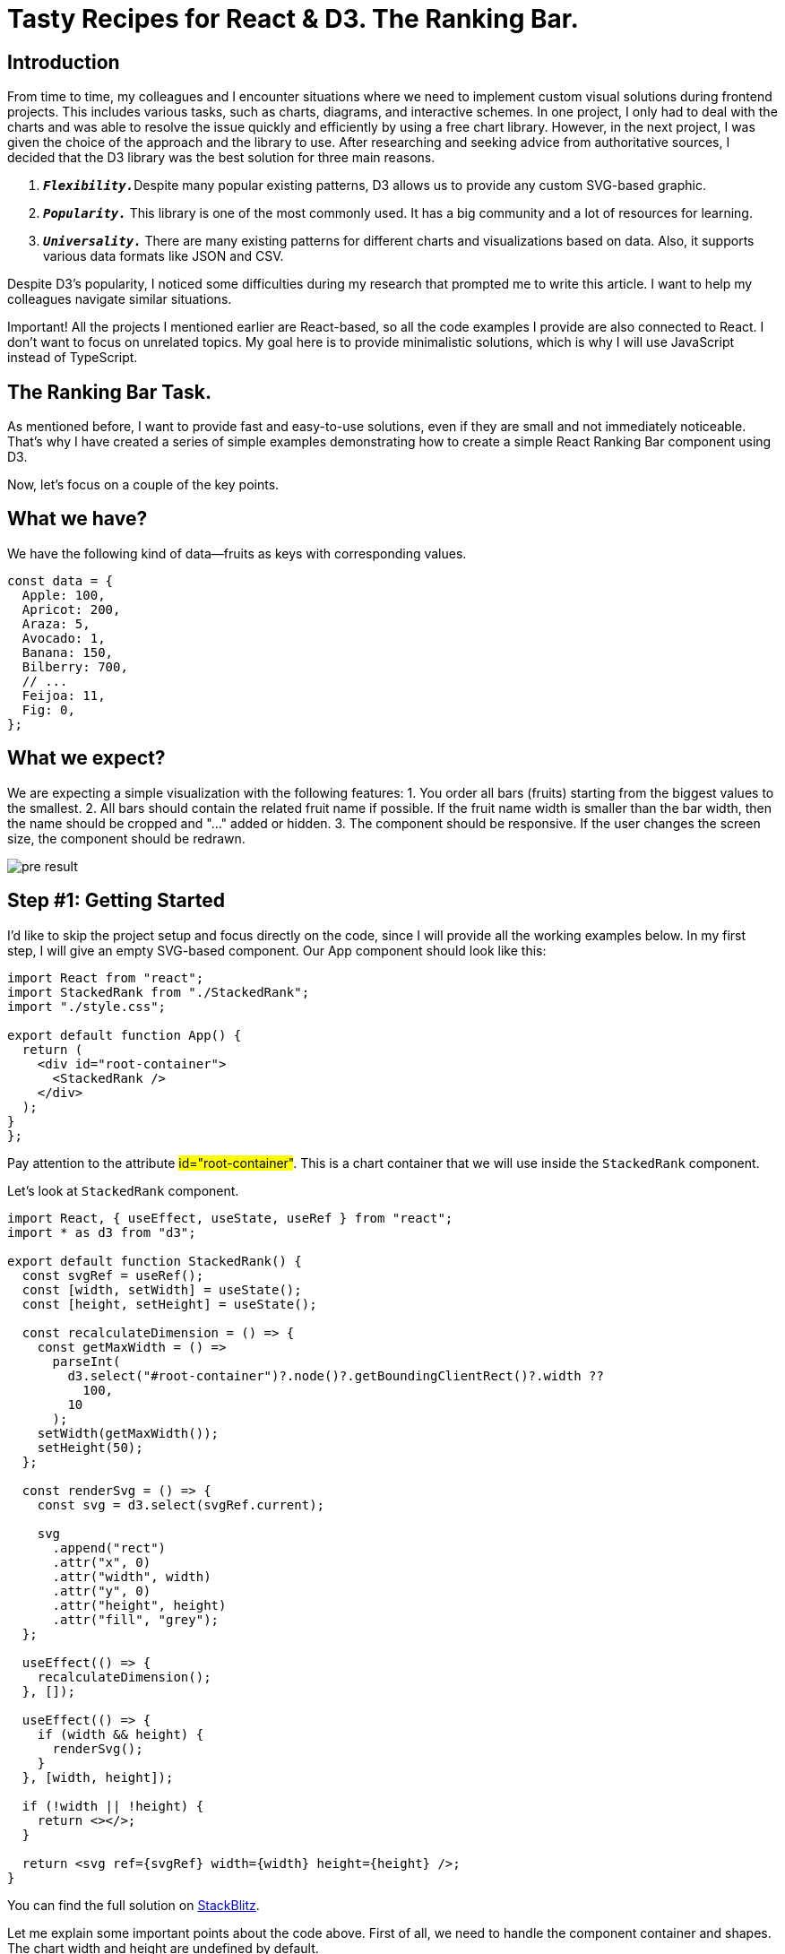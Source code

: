 = Tasty Recipes for React & D3. The Ranking Bar.

== Introduction
From time to time, my colleagues and I encounter situations where we need to implement custom visual solutions during frontend projects. This includes various tasks, such as charts, diagrams, and interactive schemes. In one project, I only had to deal with the charts and was able to resolve the issue quickly and efficiently by using a free chart library. However, in the next project, I was given the choice of the approach and the library to use. After researching and seeking advice from authoritative sources, I decided that the D3 library was the best solution for three main reasons.

1. ``**__Flexibility.__**``Despite many popular existing patterns, D3 allows us to provide any custom SVG-based graphic.
2. ``**__Popularity.__**`` This library is one of the most commonly used. It has a big community and a lot of resources for learning.
3. ``**__Universality.__**`` There are many existing patterns for different charts and visualizations based on data. Also, it supports various data formats like JSON and CSV.

Despite D3's popularity, I noticed some difficulties during my research that prompted me to write this article. I want to help my colleagues navigate similar situations.

Important! All the projects I mentioned earlier are React-based, so all the code examples I provide are also connected to React. I don't want to focus on unrelated topics. My goal here is to provide minimalistic solutions, which is why I will use JavaScript instead of TypeScript.

== The Ranking Bar Task.

As mentioned before, I want to provide fast and easy-to-use solutions, even if they are small and not immediately noticeable. That's why I have created a series of simple examples demonstrating how to create a simple React Ranking Bar component using D3.

Now, let's focus on a couple of the key points.

== What we have?

We have the following kind of data—fruits as keys with corresponding values.

[, js]
----
const data = {
  Apple: 100,
  Apricot: 200,
  Araza: 5,
  Avocado: 1,
  Banana: 150,
  Bilberry: 700,
  // ...
  Feijoa: 11,
  Fig: 0,
};
----

== What we expect?

We are expecting a simple visualization with the following features:
1. You order all bars (fruits) starting from the biggest values to the smallest.
2. All bars should contain the related fruit name if possible. If the fruit name width is smaller than the bar width, then the name should be cropped and "..." added or hidden.
3. The component should be responsive. If the user changes the screen size, the component should be redrawn.

[.img]
image::pre-result.png[]

== Step #1: Getting Started

I'd like to skip the project setup and focus directly on the code, since I will provide all the working examples below. In my first step, I will give an empty SVG-based component.
Our App component should look like this:

[, js]
----
import React from "react";
import StackedRank from "./StackedRank";
import "./style.css";

export default function App() {
  return (
    <div id="root-container">
      <StackedRank />
    </div>
  );
}
};
----

Pay attention to the attribute #id="root-container"#. This is a chart container that we will use inside the `+StackedRank+` component.

Let's look at `+StackedRank+` component.

[, js]
----
import React, { useEffect, useState, useRef } from "react";
import * as d3 from "d3";

export default function StackedRank() {
  const svgRef = useRef();
  const [width, setWidth] = useState();
  const [height, setHeight] = useState();

  const recalculateDimension = () => {
    const getMaxWidth = () =>
      parseInt(
        d3.select("#root-container")?.node()?.getBoundingClientRect()?.width ??
          100,
        10
      );
    setWidth(getMaxWidth());
    setHeight(50);
  };

  const renderSvg = () => {
    const svg = d3.select(svgRef.current);

    svg
      .append("rect")
      .attr("x", 0)
      .attr("width", width)
      .attr("y", 0)
      .attr("height", height)
      .attr("fill", "grey");
  };

  useEffect(() => {
    recalculateDimension();
  }, []);

  useEffect(() => {
    if (width && height) {
      renderSvg();
    }
  }, [width, height]);

  if (!width || !height) {
    return <></>;
  }

  return <svg ref={svgRef} width={width} height={height} />;
}
----

You can find the full solution on https://stackblitz.com/edit/react-d3-stacked-rank-demo-1?file=src%2FApp.js[StackBlitz, window=_blank].

Let me explain some important points about the code above. First of all, we need to handle the component container and shapes. The chart width and height are undefined by default.

[, js]
----
const [width, setWidth] = useState();
const [height, setHeight] = useState();
----
This is why we need to set them with the following code:
[, js]
----
useEffect(() => {
  recalculateDimension();
}, []);
----
[, js]
----
const recalculateDimension = () => {
  const getMaxWidth = () =>
    parseInt(
      d3.select("#root-container")?.node()?.getBoundingClientRect()?.width ??
        100,
      10
    );
  setWidth(getMaxWidth());
  setHeight(50);
};
----
In the code above, we calculate the component width that fits the available screen width using the parent container root-container. The height should be fixed (50px).
Also, pay extra attention to the following code in particular:

[, js]
----
if (!width || !height) {
  return <></>;
}

return <svg ref={svgRef} width={width} height={height} />;
----

First of all, we display our graphical content in SVG format. Secondly, we shouldn't show it if its shapes are undefined.

[, js]
----
useEffect(() => {
  if (width && height) {
    renderSvg();
  }
}, [width, height]);
----

Let's deal with the graphical content when the component shapes are defined.
The following code

[, js]
----
const renderSvg = () => {
  const svg = d3.select(svgRef.current);

  svg
    .append("rect")
    .attr("x", 0)
    .attr("width", width)
    .attr("y", 0)
    .attr("height", height)
    .attr("fill", "grey");
};
----

just draws a gray rectangle according to the component shapes.
That's all for Step #1.

== Step #2: The main functionality of the react component

The main goal of this step is to make `+StackedRank+` component like a Stacked Rank chart, excuse my tautology. So, we need to draw the below
instead of just a gray rectangle.

[.img]
image::pre-result.png[]

The related code changes are in  https://stackblitz.com/edit/react-d3-stacked-rank-demo-2[Stackblitz, window=_blank]
The first thing, we need to do is to define data in the App component and pass it to the chart component.

[, js]
----
const data = {
  Apple: 100,
  Apricot: 200,
  Araza: 5,
  Avocado: 1,
  Banana: 150,
  // ...
  Durian: 20,
  Elderberry: 35,
  Feijoa: 11,
  Fig: 0,
};

export default function App() {
  return (
    <div id="root-container">
      <StackedRank data={data} />
    </div>
  );
}
----

Traditionally, I want to provide the full component code and comment on it after.

[, js]
----
import React, { useEffect, useState, useRef } from "react";
import * as d3 from "d3";

function getNormalizedData(data, width) {
  const tmpData = [];
  let total = 0;
  for (const key of Object.keys(data)) {
    if (data[key] > 0) {
      tmpData.push({ fruit: key, value: data[key] });
      total += data[key];
    }
  }
  tmpData.sort((a, b) => b.value - a.value);
  let x = 0;
  for (const record of tmpData) {
    const percent = (record.value / total) * 100;
    const barwidth = (width * percent) / 100;
    record.x = x;
    record.width = barwidth;
    x += barwidth;
  }
  return tmpData;
}

export default function StackedRank({ data }) {
  const svgRef = useRef();
  const [normalizedData, setNormalizedData] = useState();
  const [width, setWidth] = useState();
  const [height, setHeight] = useState();

  const recalculateDimension = () => {
    const getMaxWidth = () =>
      parseInt(
        d3.select("#root-container")?.node()?.getBoundingClientRect()?.width ??
          100,
        10
      );
    setWidth(getMaxWidth());
    setHeight(50);
  };

  const renderSvg = () => {
    const svg = d3.select(svgRef.current);

    const color = d3
      .scaleOrdinal()
      .domain(Object.keys(normalizedData))
      .range(d3.schemeTableau10);

    svg
      .selectAll()
      .data(normalizedData)
      .enter()
      .append("g")
      .append("rect")
      .attr("x", (d) => d.x)
      .attr("width", (d) => d.width - 1)
      .attr("y", 0)
      .attr("height", 50)
      .attr("fill", (_, i) => color(i));

    svg
      .selectAll("text")
      .data(normalizedData)
      .join("text")
      .text((d) => d.fruit)
      .attr("x", (d) => d.x + 5)
      .attr("y", (d) => 30)
      .attr("width", (d) => d.width - 1)
      .attr("fill", "white");
  };

  useEffect(() => {
    recalculateDimension();
  }, []);

  useEffect(() => {
    if (normalizedData) {
      renderSvg();
    }
  }, [normalizedData]);

  useEffect(() => {
    if (width && height && data) {
      setNormalizedData(getNormalizedData(data, width));
    }
  }, [data, width, height]);

  if (!width || !height || !normalizedData) {
    return <></>;
  }

  return <svg ref={svgRef} width={width} height={height} />;
}
----

The most tedious and time-consuming part of this step is the data transformation, which is contained in the 'getNormalizedData' function. I don't want to explain it in detail. The main purposes of this function are:

. Provide a more convenient data representation - an array of objects instead of one object.
. Contain UI-consumed data: the X and width of the bar.

Pay attention to the following lines:


[, js]
----
const percent = (record.value / total) * 100;
const barwidth = (width * percent) / 100;
----

The width of each bar should be calculated depending on the Fruit Total value and the component width.
Also, I recommend debugging or "console.log'ing" this code using my example: https://stackblitz.com/edit/react-d3-stacked-rank-demo-2?file=src%2FStackedRank.jsx[Stackblitz, window=_blank]
The code of the component for Step #2 has a bit different initialization logic.


[, js]
----
useEffect(() => {
  recalculateDimension();
}, []);

useEffect(() => {
  if (normalizedData) {
    renderSvg();
  }
}, [normalizedData]);

useEffect(() => {
  if (width && height && data) {
    setNormalizedData(getNormalizedData(data, width));
  }
}, [data, width, height]);
----

Let me translate the React code above into human-readable form. Firstly, we calculate the component dimensions. Once we have them, we normalize the data because we now have enough information. Finally, with the normalized data, we render our SVG using D3. And now, we are ready to focus on rendering.
As you can see below, our rendering consists of four parts. Please read my comments in the code. Don't worry if you are not very familiar with D3 specifically. While the aim of this article is not to teach D3, I would like to provide you with some important D3-specific implementations.

[, js]
----
const renderSvg = () => {
  // "Associate" `svg` varable with svgRef:
  // return <svg ref={svgRef} width={width} height={height} />;
  const svg = d3.select(svgRef.current);

  // Get the list of colors using D3-way
  const color = d3
    .scaleOrdinal()
    // Apple, Apricot, Araza, Avocado, etc
    .domain(Object.keys(normalizedData))
    .range(d3.schemeTableau10);

  // Draw all expected bars according to `normalizedData`
  svg
    .selectAll()
    // connect our data here
    .data(normalizedData)
    .enter()
    // now we are ready for drawing
    .append("g")
    // draw the rect
    .append("rect")
    // `d` variable represents an item of normalizedData
    // that we connected before
    // please, also look at `getNormalizedData`
    // we need to take x and width from there
    .attr("x", (d) => d.x)
    .attr("width", (d) => d.width - 1)
    .attr("y", 0)
    .attr("height", 50)
    // Color for the bar depends only on its order `i`
    .attr("fill", (_, i) => color(i));

  // Put texts over all related bars according to `normalizedData`
  svg
    // we need to work with text
    .selectAll("text")
    .data(normalizedData)
    // we need to work with text
    .join("text")
    // because `d` variable represents an item of normalizedData
    // we can take the related fruit name from there
    .text((d) => d.fruit)
    // set x, y, and color
    .attr("x", (d) => d.x + 5)
    .attr("y", (d) => 30)
    .attr("fill", "white");
    // also, you can set more attributes like Font Family, etc...
};
----

If the comments above are not enough for a complete understanding of the topic, I highly recommend reading additional D3 resources. Additionally, I think live examples from Stackblitz, CodePen, etc., would help understand D3 principles.
And now, after a lengthy explanation, let's take a look at how the example works.

[.img]
image::mid-result.png[]

It looks predictable but a bit ugly. We need to deal with the overlapping text. Also, this component should be responsive. If the user changes the screen size, the component should be redrawn.

== Step #3: Responsiveness & Smart Fruits

As always, I want to provide the complete code first. https://stackblitz.com/edit/react-d3-stacked-rank-demo[Stackblitz, window=_blank]

[, js]
----
import React, { useEffect, useState, useRef } from 'react';
import * as d3 from 'd3';
import { dotme, useWindowSize } from './utils';

function getNormalizedData(data, width) {
    // let's skip it because
    // this implementation hasn't changed comparing
    // with the previous implementation
}

export default function StackedRank({ data }) {
  const svgRef = useRef();
  const [fullWidth, fullHeight] = useWindowSize();
  const [normalizedData, setNormalizedData] = useState();
  const [width, setWidth] = useState();
  const [height, setHeight] = useState();

  const recalculateDimension = () => {
    // let's skip it because
    // this implementation hasn't changed comparing
    // with the previous implementation
  };

  const renderSvg = () => {
    const svg = d3.select(svgRef.current);

    svg.selectAll('*').remove();

    const color = d3
      .scaleOrdinal()
      .domain(Object.keys(normalizedData))
      .range(d3.schemeTableau10);

    svg
      .selectAll()
      .data(normalizedData)
      .enter()
      .append('g')
      .append('rect')
      .attr('x', (d) => d.x)
      .attr('width', (d) => d.width - 1)
      .attr('y', 0)
      .attr('height', 50)
      .attr('fill', (_, i) => color(i));

    svg
      .selectAll('text')
      .data(normalizedData)
      .join('text')
      .text((d) => d.fruit)
      .attr('x', (d) => d.x + 5)
      .attr('y', (d) => 30)
      .attr('width', (d) => d.width - 1)
      .attr('fill', 'white');

    svg.selectAll('text').call(dotme);
  };

  useEffect(() => {
    if (normalizedData) {
      renderSvg();
    }
  }, [normalizedData]);

  useEffect(() => {
    if (width && height) {
      setNormalizedData(getNormalizedData(data, width));
    }
  }, [width, height]);

  useEffect(() => {
    if (data) {
      recalculateDimension();
    }
  }, [data, fullWidth, fullHeight]);

  if (!width || !height || !normalizedData) {
    return <></>;
  }

  return <svg ref={svgRef} width={width} height={height} />;
}
----

== Responsiveness

Despite the fixed component height (50px), we need to recalculate its width according to the available screen width for each window resize. That's why I added a new hook. The hook is useWindowSize. You can find the related source here https://stackblitz.com/edit/react-d3-stacked-rank-demo?file=src%2FStackedRank.jsx,src%2Futils.js%3AL36[Stackblitz, window=_blank]

Let me highlight the essential points regarding responsibility.

[, js]
----
const [fullWidth, fullHeight] = useWindowSize();
----

Get available screen dimensions fullWidth, fullHeight.

[, js]
----
  useEffect(() => {
    if (data) {
      recalculateDimension();
    }
  }, [data, fullWidth, fullHeight]);
----

Recalculate component size if the screen has changed.

== Smart Fruits

Before we discuss smart texts, I recommend taking a look at the https://codepen.io/nixik/pen/VEZwYd[following solution, window=_blank]. This is important because I used the dotme code as a prototype. The issue with the original dotme is that it limits a string by word criteria (see the original solution). However, in this example, the fruit names should be limited by character criteria. Let me explain my version of dotme.


[, js]
----
export function dotme(texts) {
  texts.each(function () {
    const text = d3.select(this);
    // get an array of characters
    const chars = text.text().split('');

    // make a temporary minimal text contains one character (space) with ...
    let ellipsis = text.text(' ').append('tspan').text('...');
    // calculate temporary minimal text width
    const minLimitedTextWidth = ellipsis.node().getComputedTextLength();
    // make "ellipsis" text object
    ellipsis = text.text('').append('tspan').text('...');

    // calculate the total text width: text + ellipsis
    // one important note here: text.attr('width') has taken from the
    // following code fragment of "":
    /*
       svg
         .selectAll('text')
         .data(normalizedData)
         // ...
         .attr('width', (d) => d.width - 1)
    */
    // that's why we must define width attribute for the text if we want to get
    // behavior of the functionality
    const width =
      parseFloat(text.attr('width')) - ellipsis.node().getComputedTextLength();
    // total number of characters
    const numChars = chars.length;
    // make unlimited version of the string
    const tspan = text.insert('tspan', ':first-child').text(chars.join(''));

    // the following case covers the situation
    // when we shouldn't display the string at all event with ellipsis
    if (width <= minLimitedTextWidth) {
      tspan.text('');
      ellipsis.remove();
      return;
    }

    // make the limited string
    while (tspan.node().getComputedTextLength() > width && chars.length) {
      chars.pop();
      tspan.text(chars.join(''));
    }

    // if all characters are displayed we don't need to display ellipsis
    if (chars.length === numChars) {
      ellipsis.remove();
    }
  });
}
----

I hope that's it for #dotme# ;)

You can use the function above quite simply. You just need to call the following:

[, js]
----
svg.selectAll('text').call(dotme);
----

Despite repeating this point, I need to highlight it again due to its importance. We must define the width attribute for the text.

[, js]
----
    svg
      .selectAll('text')
      .data(normalizedData)
      .join('text')
       // ...
      .attr('width', (d) => d.width - 1)
      // ...
----

Otherwise dotme gives wrong behavior. See the following code:

[, js]
----
   const width =
      parseFloat(text.attr('width')) - ellipsis.node().getComputedTextLength();
----

Now it's time to run the app. But before I want to highlight one crucial point regarding D3 usage. Let's look at the following line of code:

[, js]
----
svg.selectAll('*').remove();
----

The code above clears all graphical stuff on the SVG. We should do it because we need to redraw the component, which means that the previous SVG objects need to be rejected. You can remove this line, rerun the app and change the window size. I recommend trying it if you want to feel how D3 works.
Here is a video of the final solution in action!


[.img]
image::result.gif[]

=== Thank you for your attention, and happy coding!

== Need help?

Founded in 2013, Valor Software is a software development and consulting company specializing in helping businesses modernize their web platforms and best leverage technology.
By working with Valor Software, businesses can take advantage of the latest technologies and techniques to build modern web applications that are more adaptable to changing needs and demands while ensuring best practices through unparalleled OSS access via our team and community partners.
Reach out today if you have any questions mailto:sales@valor-software.com[sales@valor-software.com]


